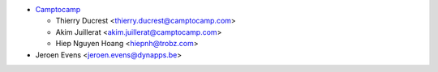 * `Camptocamp <https://www.camptocamp.com>`_

  * Thierry Ducrest <thierry.ducrest@camptocamp.com>
  * Akim Juillerat <akim.juillerat@camptocamp.com>
  * Hiep Nguyen Hoang <hiepnh@trobz.com>

* Jeroen Evens <jeroen.evens@dynapps.be>
